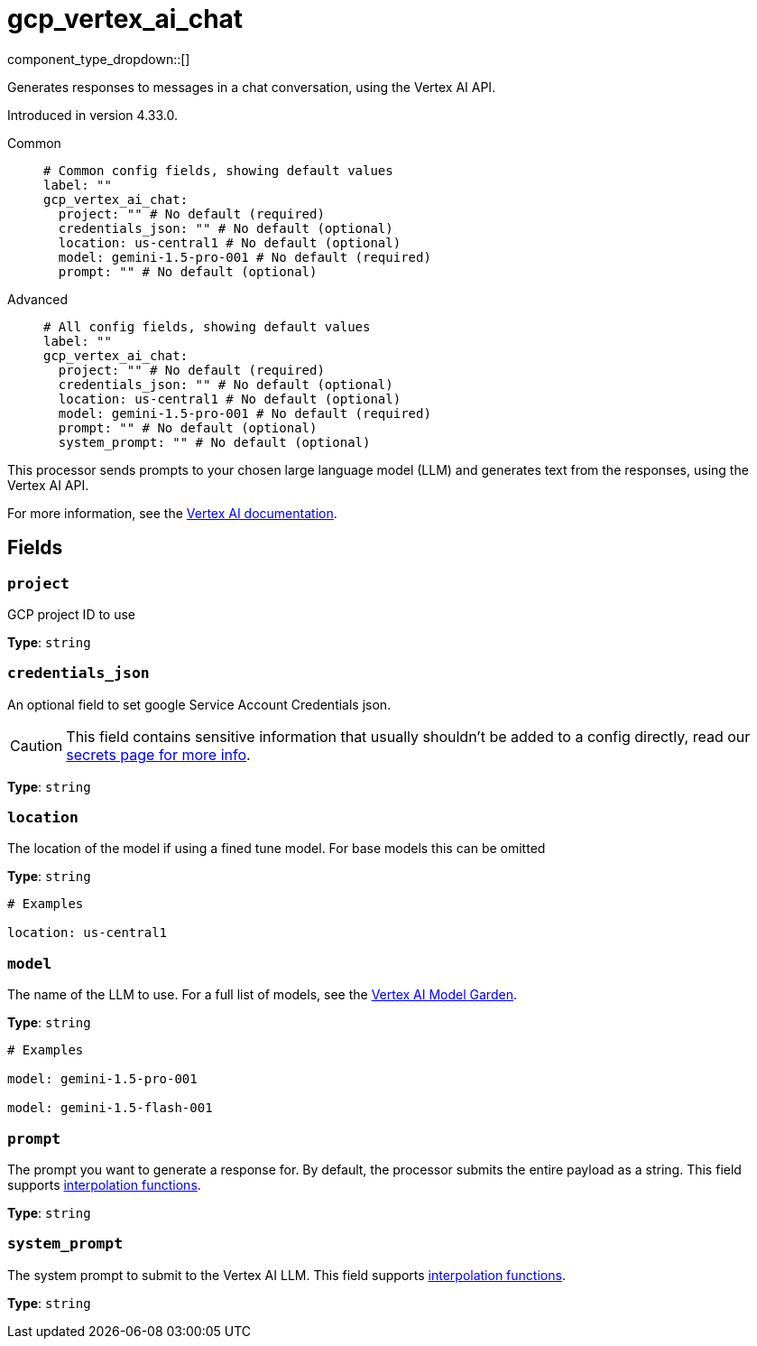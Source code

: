 = gcp_vertex_ai_chat
:type: processor
:status: experimental
:categories: ["AI"]



////
     THIS FILE IS AUTOGENERATED!

     To make changes, edit the corresponding source file under:

     https://github.com/redpanda-data/connect/tree/main/internal/impl/<provider>.

     And:

     https://github.com/redpanda-data/connect/tree/main/cmd/tools/docs_gen/templates/plugin.adoc.tmpl
////

// © 2024 Redpanda Data Inc.


component_type_dropdown::[]


Generates responses to messages in a chat conversation, using the Vertex AI API.

Introduced in version 4.33.0.


[tabs]
======
Common::
+
--

```yml
# Common config fields, showing default values
label: ""
gcp_vertex_ai_chat:
  project: "" # No default (required)
  credentials_json: "" # No default (optional)
  location: us-central1 # No default (optional)
  model: gemini-1.5-pro-001 # No default (required)
  prompt: "" # No default (optional)
```

--
Advanced::
+
--

```yml
# All config fields, showing default values
label: ""
gcp_vertex_ai_chat:
  project: "" # No default (required)
  credentials_json: "" # No default (optional)
  location: us-central1 # No default (optional)
  model: gemini-1.5-pro-001 # No default (required)
  prompt: "" # No default (optional)
  system_prompt: "" # No default (optional)
```

--
======

This processor sends prompts to your chosen large language model (LLM) and generates text from the responses, using the Vertex AI API.

For more information, see the https://cloud.google.com/vertex-ai/docs[Vertex AI documentation^].

== Fields

=== `project`

GCP project ID to use


*Type*: `string`


=== `credentials_json`

An optional field to set google Service Account Credentials json.
[CAUTION]
====
This field contains sensitive information that usually shouldn't be added to a config directly, read our xref:configuration:secrets.adoc[secrets page for more info].
====



*Type*: `string`


=== `location`

The location of the model if using a fined tune model. For base models this can be omitted


*Type*: `string`


```yml
# Examples

location: us-central1
```

=== `model`

The name of the LLM to use. For a full list of models, see the https://console.cloud.google.com/vertex-ai/model-garden[Vertex AI Model Garden].


*Type*: `string`


```yml
# Examples

model: gemini-1.5-pro-001

model: gemini-1.5-flash-001
```

=== `prompt`

The prompt you want to generate a response for. By default, the processor submits the entire payload as a string.
This field supports xref:configuration:interpolation.adoc#bloblang-queries[interpolation functions].


*Type*: `string`


=== `system_prompt`

The system prompt to submit to the Vertex AI LLM.
This field supports xref:configuration:interpolation.adoc#bloblang-queries[interpolation functions].


*Type*: `string`



